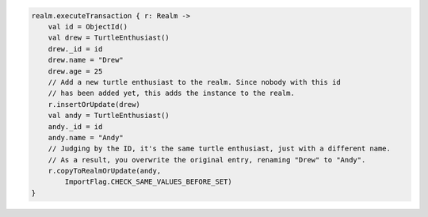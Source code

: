 .. code-block:: kotlin

   realm.executeTransaction { r: Realm ->
       val id = ObjectId()
       val drew = TurtleEnthusiast()
       drew._id = id
       drew.name = "Drew"
       drew.age = 25
       // Add a new turtle enthusiast to the realm. Since nobody with this id
       // has been added yet, this adds the instance to the realm.
       r.insertOrUpdate(drew)
       val andy = TurtleEnthusiast()
       andy._id = id
       andy.name = "Andy"
       // Judging by the ID, it's the same turtle enthusiast, just with a different name.
       // As a result, you overwrite the original entry, renaming "Drew" to "Andy".
       r.copyToRealmOrUpdate(andy,
           ImportFlag.CHECK_SAME_VALUES_BEFORE_SET)
   }
